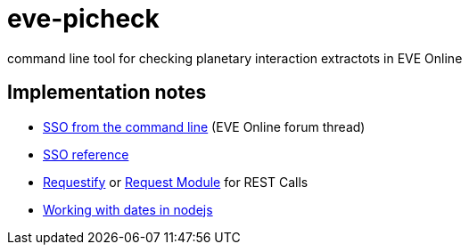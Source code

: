 = eve-picheck

command line tool for checking planetary interaction extractots in EVE Online

== Implementation notes
* https://forums.eveonline.com/default.aspx?g=posts&m=6717603[SSO from the command line] (EVE Online forum thread)
* https://eveonline-third-party-documentation.readthedocs.io/en/latest/sso/authentication.html[SSO reference]
* http://ranm8.github.io/requestify/[Requestify] or https://github.com/request/request[Request Module] for REST Calls
* http://momentjs.com/[Working with dates in nodejs]
